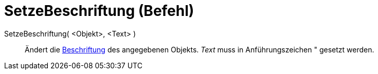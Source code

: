 = SetzeBeschriftung (Befehl)
:page-en: commands/SetCaption
ifdef::env-github[:imagesdir: /de/modules/ROOT/assets/images]

SetzeBeschriftung( <Objekt>, <Text> )::
  Ändert die xref:/Namen_und_Beschriftungen.adoc[Beschriftung] des angegebenen Objekts. _Text_ muss in Anführungszeichen
  [.kcode]#"# gesetzt werden.
